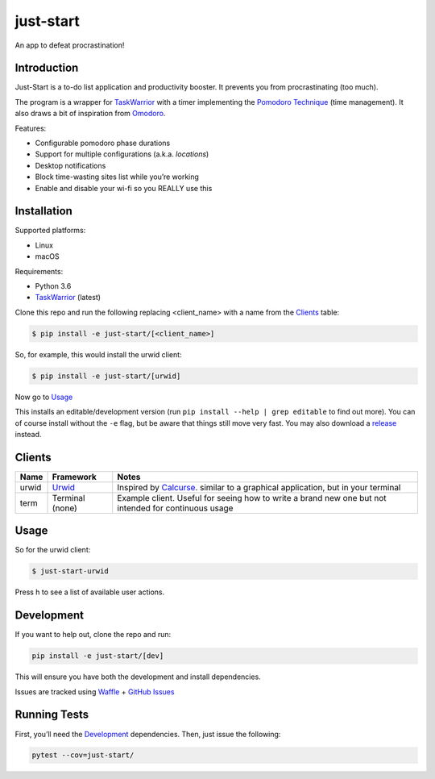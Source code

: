 just-start
==========

|Build Status| |Coverage Status| |Waffle.io - Columns and their card count|

An app to defeat procrastination!

Introduction
------------

Just-Start is a to-do list application and productivity booster. It prevents
you from procrastinating (too much).

The program is a wrapper for TaskWarrior_ with a timer implementing the
`Pomodoro Technique`_ (time management). It also draws a bit of inspiration from
Omodoro_.

Features:

- Configurable pomodoro phase durations
- Support for multiple configurations (a.k.a. *locations*)
- Desktop notifications
- Block time-wasting sites list while you’re working
- Enable and disable your wi-fi so you REALLY use this

Installation
------------

Supported platforms:

- Linux
- macOS

Requirements:

- Python 3.6
- TaskWarrior_ (latest)

Clone this repo and run the following replacing <client_name> with a name from
the Clients_ table:

.. code:: bash

    $ pip install -e just-start/[<client_name>]

So, for example, this would install the urwid client:

.. code:: bash

    $ pip install -e just-start/[urwid]

Now go to Usage_

This installs an editable/development version (run ``pip install --help | grep
editable`` to find out more). You can of course install without the ``-e`` flag,
but be aware that things still move very fast. You may also download a release_
instead.

Clients
-------

+------+----------+------------------------------------------------------------+
|Name  |Framework |Notes                                                       |
+======+==========+============================================================+
|urwid |Urwid_    |Inspired by Calcurse_. similar to a graphical               |
|      |          |application, but in your terminal                           |
+------+----------+------------------------------------------------------------+
|term  |Terminal  |Example client. Useful for seeing how to write a brand new  |
|      |(none)    |one but not intended for continuous usage                   |
+------+----------+------------------------------------------------------------+

Usage
-----

.. code:: bash
    $ just-start-<client_name>

So for the urwid client:

.. code:: bash

    $ just-start-urwid

Press h to see a list of available user actions.

Development
-----------

If you want to help out, clone the repo and run:

.. code:: bash

    pip install -e just-start/[dev]

This will ensure you have both the development and install dependencies.

Issues are tracked using Waffle_ + `GitHub Issues`_

Running Tests
-------------

First, you’ll need the Development_ dependencies. Then, just issue the
following:

.. code:: bash

    pytest --cov=just-start/

.. |Build Status| image:: https://travis-ci.org/AliGhahraei/
   just-start.svg?branch=master
   :target: https://travis-ci.org/AliGhahraei/just-start
.. |Coverage Status| image:: https://coveralls.io/repos/github/AliGhahraei/
   just-start/badge.svg?branch=master&service=github
   :target: https://coveralls.io/github/AliGhahraei/just-start?branch=master
.. |Waffle.io - Columns and their card count| image:: https://badge.waffle.io/
   AliGhahraei/just-start.svg?columns=To%20Do,Priority
   :target: https://waffle.io/AliGhahraei/just-start

.. _Calcurse: http://calcurse.org
.. _GitHub Issues: https://github.com/AliGhahraei/just-start/issues
.. _Omodoro: https://github.com/okraits/omodoro
.. _Pomodoro Technique: https://cirillocompany.de/pages/pomodoro-technique
.. _release: https://github.com/AliGhahraei/just-start/releases
.. _Taskwarrior: https://taskwarrior.org/
.. _Urwid: http://urwid.org/
.. _Waffle: https://waffle.io/AliGhahraei/just-start
